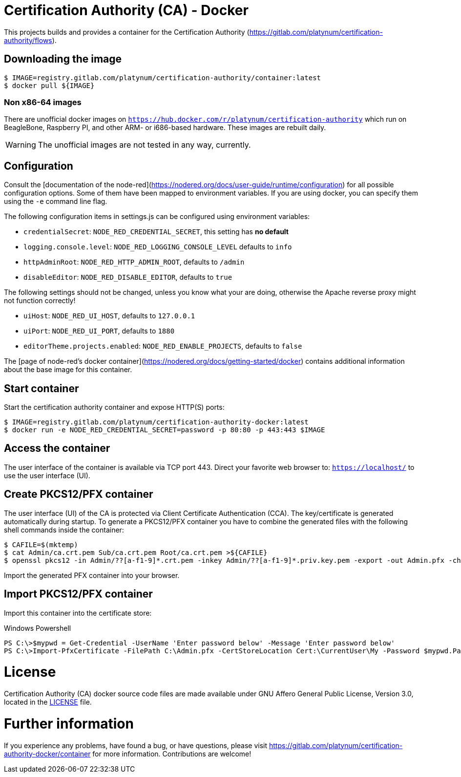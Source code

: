 = Certification Authority (CA) - Docker
:experimental: true
:source-highlighter: rouge
:icons: font

This projects builds and provides a container for the Certification
Authority (https://gitlab.com/platynum/certification-authority/flows).

== Downloading the image

[source,bash]
----
$ IMAGE=registry.gitlab.com/platynum/certification-authority/container:latest
$ docker pull ${IMAGE}
----

=== Non x86-64 images

There are unofficial docker images on
`https://hub.docker.com/r/platynum/certification-authority`
which run on BeagleBone, Raspberry PI, and other ARM- or i686-based
hardware. These images are rebuilt daily.

WARNING: The unofficial images are not tested in any way, currently.

== Configuration

Consult the [documentation of the node-red](https://nodered.org/docs/user-guide/runtime/configuration)
for all possible configuration options. Some of them have been mapped
to environment variables. If you are using docker, you can specify them
using the `-e` command line flag.

The following configuration items in settings.js can be configured using
environment variables:

 * `credentialSecret`: `NODE_RED_CREDENTIAL_SECRET`, this setting has
   **no default**
 * `logging.console.level`: `NODE_RED_LOGGING_CONSOLE_LEVEL` defaults to
   `info`
 * `httpAdminRoot`: `NODE_RED_HTTP_ADMIN_ROOT`, defaults to `/admin`
 * `disableEditor`: `NODE_RED_DISABLE_EDITOR`, defaults to `true`

The following settings should not be changed, unless you know what your
are doing, otherwise the Apache reverse proxy might not function
correctly!

 * `uiHost`: `NODE_RED_UI_HOST`, defaults to `127.0.0.1`
 * `uiPort`: `NODE_RED_UI_PORT`, defaults to `1880`
 * `editorTheme.projects.enabled`: `NODE_RED_ENABLE_PROJECTS`, defaults
   to `false`

The [page of node-red's docker container](https://nodered.org/docs/getting-started/docker)
contains additional information about the base image for this container.

== Start container

Start the certification authority container and expose HTTP(S) ports:

[source,bash]
----
$ IMAGE=registry.gitlab.com/platynum/certification-authority-docker:latest
$ docker run -e NODE_RED_CREDENTIAL_SECRET=password -p 80:80 -p 443:443 $IMAGE
----

== Access the container

The user interface of the container is available via TCP port 443.
Direct your favorite web browser to: `https://localhost/` to use
the user interface (UI).

== Create PKCS12/PFX container

The user interface (UI) of the CA is protected via Client Certificate
Authentication (CCA). The key/certificate is generated automatically
during startup. To generate a PKCS12/PFX container you have to combine
the generated files with the following shell commands inside the
container:

[source,bash]
----
$ CAFILE=$(mktemp)
$ cat Admin/ca.crt.pem Sub/ca.crt.pem Root/ca.crt.pem >${CAFILE}
$ openssl pkcs12 -in Admin/??[a-f1-9]*.crt.pem -inkey Admin/??[a-f1-9]*.priv.key.pem -export -out Admin.pfx -chain -CAfile ${CAFILE} -password pass:password
----

Import the generated PFX container into your browser.

## Import PKCS12/PFX container

Import this container into the certificate store:

.Windows Powershell
[source,powershell]
----
PS C:\>$mypwd = Get-Credential -UserName 'Enter password below' -Message 'Enter password below'
PS C:\>Import-PfxCertificate -FilePath C:\Admin.pfx -CertStoreLocation Cert:\CurrentUser\My -Password $mypwd.Password
----

= License

Certification Authority (CA) docker source code files are made
available under GNU Affero General Public License, Version 3.0,
located in the link:LICENSE[LICENSE] file.

= Further information

If you experience any problems, have found a bug, or have questions,
please visit https://gitlab.com/platynum/certification-authority-docker/container
for more information. Contributions are welcome!

